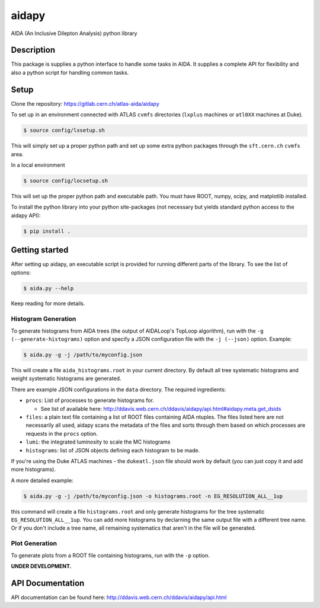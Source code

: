 ======
aidapy
======


AIDA (An Inclusive Dilepton Analysis) python library


Description
===========

This package is supplies a python interface to handle some tasks in
AIDA. It supplies a complete API for flexibility and also a python
script for handling common tasks.

Setup
=====

Clone the repository:
https://gitlab.cern.ch/atlas-aida/aidapy

To set up in an environment connected with ATLAS ``cvmfs`` directories
(``lxplus`` machines or ``atl0XX`` machines at Duke).

.. code-block:: none

   $ source config/lxsetup.sh

This will simply set up a proper python path and set up some extra
python packages through the ``sft.cern.ch`` ``cvmfs`` area.

In a local environment

.. code-block:: none

   $ source config/locsetup.sh

This will set up the proper python path and executable path. You must
have ROOT, numpy, scipy, and matplotlib installed.

To install the python library into your python site-packages (not
necessary but yields standard python access to the aidapy API):

.. code-block:: none

   $ pip install .

Getting started
===============

After setting up aidapy, an executable script is provided for running
different parts of the library. To see the list of options:

.. code-block:: none

   $ aida.py --help

Keep reading for more details.

Histogram Generation
--------------------

To generate histograms from AIDA trees (the output of AIDALoop's
TopLoop algorithm), run with the ``-g (--generate-histograms)`` option
and specify a JSON configuration file with the ``-j (--json)``
option. Example:

.. code-block:: none

   $ aida.py -g -j /path/to/myconfig.json

This will create a file ``aida_histograms.root`` in your current
directory. By default all tree systematic histograms and weight
systematic histograms are generated.


There are example JSON configurations in the ``data`` directory. The
required ingredients:

- ``procs``: List of processes to generate histograms for.

  - See list of available here:
    http://ddavis.web.cern.ch/ddavis/aidapy/api.html#aidapy.meta.get_dsids

- ``files``: a plain text file containing a list of ROOT files
  containing AIDA ntuples. The files listed here are not necessarily
  all used, aidapy scans the metadata of the files and sorts through
  them based on which processes are requests in the ``procs`` option.
- ``lumi``: the integrated luminosity to scale the MC histograms
- ``histograms``: list of JSON objects defining each histogram to be made.

If you're using the Duke ATLAS machines - the ``dukeatl.json`` file
should work by default (you can just copy it and add more histograms).

A more detailed example:

.. code-block:: none

   $ aida.py -g -j /path/to/myconfig.json -o histograms.root -n EG_RESOLUTION_ALL__1up

this command will create a file ``histograms.root`` and only generate
histograms for the tree systematic ``EG_RESOLUTION_ALL__1up``. You can
add more histograms by declarning the same output file with a
different tree name. Or if you don't include a tree name, all
remaining systematics that aren't in the file will be generated.

Plot Generation
---------------
To generate plots from a ROOT file containing histograms, run with the
``-p`` option.

**UNDER DEVELOPMENT.**

API Documentation
=================

API documentation can be found here: http://ddavis.web.cern.ch/ddavis/aidapy/api.html
